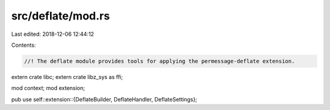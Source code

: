src/deflate/mod.rs
==================

Last edited: 2018-12-06 12:44:12

Contents:

.. code-block:: rs

    //! The deflate module provides tools for applying the permessage-deflate extension.

extern crate libc;
extern crate libz_sys as ffi;

mod context;
mod extension;

pub use self::extension::{DeflateBuilder, DeflateHandler, DeflateSettings};


